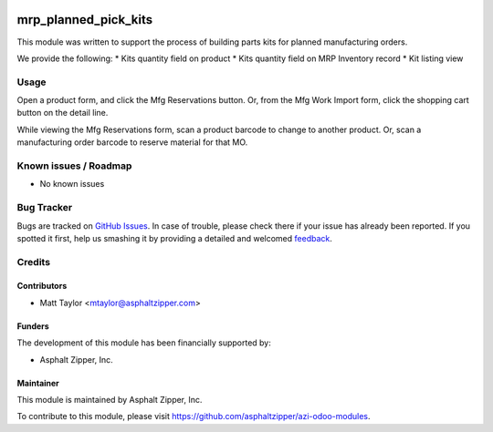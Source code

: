 .. image:: https://img.shields.io/badge/licence-AGPL--3-blue.svg
   :target: http://www.gnu.org/licenses/agpl-3.0-standalone.html
   :alt: License: AGPL-3

=====================
mrp_planned_pick_kits
=====================

This module was written to support the process of building parts kits for planned manufacturing orders.

We provide the following:
* Kits quantity field on product
* Kits quantity field on MRP Inventory record
* Kit listing view

Usage
=====

Open a product form, and click the Mfg Reservations button.  Or, from the Mfg Work Import form, click the shopping cart button on the detail line.

While viewing the Mfg Reservations form, scan a product barcode to change to another product.  Or, scan a manufacturing order barcode to reserve material for that MO.

Known issues / Roadmap
======================

* No known issues

Bug Tracker
===========

Bugs are tracked on `GitHub Issues
<https://github.com/asphaltzipper/azi-odoo-modules/issues>`_. In case of trouble, please
check there if your issue has already been reported. If you spotted it first,
help us smashing it by providing a detailed and welcomed `feedback
<https://github.com/asphaltzipper/azi-odoo-modules/issues/new?body=module:%20
mrp_planned_pick_kit
%0Aversion:%209.0%0A%0A**Steps%20to%20reproduce**%0A-%20...%0A%0A**Current%20
behavior**%0A%0A**Expected%20behavior**>`_.

Credits
=======

Contributors
------------

* Matt Taylor <mtaylor@asphaltzipper.com>

Funders
-------

The development of this module has been financially supported by:

* Asphalt Zipper, Inc.

Maintainer
----------

.. image:: http://asphaltzipper.com/img/elements/logo.png
   :alt: Asphalt Zipper, Inc.
   :target: http://asphaltzipper.com

This module is maintained by Asphalt Zipper, Inc.

To contribute to this module, please visit https://github.com/asphaltzipper/azi-odoo-modules.

